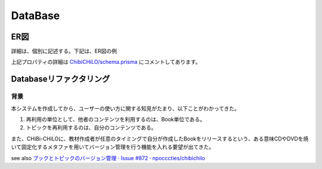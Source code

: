 DataBase
===========

.. @suppress SentenceLength

ER図
------------------------------------------------

.. Cspell:ignore abstruct

詳細は、個別に記述する。下記は、ER図の例

.. uml::
    skinparam monochrome true

    entity "1. Resource/教育用外部リソース" {
    * id: Int
    topics: "Topic/トピック"[]?
    video: "Video/ビデオ"?
    videoId: Int?
    * "url/外部リソースのアドレス": String
    * "details/詳細": Json
    }

    entity "2. Video/ビデオ" {
    * id: Int
    * resource: "Resource/教育用外部リソース"
    tracks: "Track/ビデオのトラック (字幕・キャプション)"[]?
    "providerUrl/動画プロバイダーの識別子": String?
    }

    entity "3. Track/ビデオのトラック (字幕・キャプション)" {
    * id: Int
    * video: "Video/ビデオ"
    * videoId: Int
    * "kind/種別 subtitles": String
    * "language/言語 ISO 639-1 code": String
    }

    entity "4. Topic/トピック" {
    * id: Int
    * resource: "Resource/教育用外部リソース"
    * resourceId: Int
    keywords: "Keyword/キーワード"[]?
    topicSection: "TopicSection/セクション内トピック"[]?
    activities: "Activity/学習活動"[]?
    * "name/トピック名称": String
    * "description/説明": String
    * "timeRequired/学習所要時間 (秒)": Int
    * "creator/作成者": "User/利用者"
    * creatorId: Int
    * "createdAt/作成日": DateTime
    * "updatedAt/更新日": DateTime
    * "details/詳細": Json
    }

    entity "5. Keyword/キーワード" {
    * id: Int
    topics: "Topic/トピック"[]?
    books: "Book/ブック"[]?
    * "name/名称 (カンマ , を含めない)": String
    }

    entity "6. LtiContext" {
    * id: String
    resourceLinks: LtiResourceLink[]?
    * title: String
    }

    entity "7. LtiResourceLink" {
    * id: String
    * context: LtiContext
    * contextId: String
    * title: String
    * book: Book
    * bookId: Int
    }

    entity "8. Book/ブック" {
    * id: Int
    keywords: "Keyword/キーワード"[]?
    sections: "Section/セクション"[]?
    ltiResourceLinks: LtiResourceLink[]?
    * "name/題名": String
    * "abstruct/概要": String
    * "author/著作者": "User/利用者"
    * authorId: Int
    * "publishedAt/公開日": DateTime
    * "createdAt/作成日": DateTime
    * "updatedAt/更新日": DateTime
    * "details/詳細": Json
    }

    entity "9. Section/セクション" {
    * id: Int
    * book: "Book/ブック"
    * bookId: Int
    topicSections: "TopicSection/セクション内トピック"[]?
    * "order/順番 (昇順)": Int
    "name/名称 (NULLならば匿名のトピックの集まり)": String?
    }

    entity "19. TopicSection/セクション内トピック" {
    * id: Int
    * section: "Section/セクション"
    * sectionId: Int
    * topic: "Topic/トピック"
    * topicId: Int
    * "order/順番 (昇順)": Int
    }

    entity "11. User/利用者" {
    * id: Int
    createdTopics: "Topic/トピック"[]?
    writtenBooks: "Book/ブック"[]?
    * ltiUserId: String
    activities: "Activity/学習活動"[]?
    * "name/氏名": String
    }

    entity "12. Activity/学習活動" {
    * id: Int
    * topic: "Topic/トピック"
    * topicId: Int
    * learner: "User/利用者"
    * learnerId: Int
    * "type/学習活動種別 completed": String
    * "createdAt/作成日": DateTime
    * "updatedAt/更新日": DateTime
    }

    "Resource/教育用外部リソース" ||..o{ "Topic/トピック"
    "Resource/教育用外部リソース" ||..o| "Video/ビデオ"
    "Video/ビデオ" ||..o{ "Track/ビデオのトラック (字幕・キャプション)"
    "Topic/トピック" }o..o{ "Keyword/キーワード"
    LtiContext ||..o{ LtiResourceLink
    "Book/ブック" ||..o{ LtiResourceLink
    "Book/ブック" }o..o{ "Keyword/キーワード"
    "Book/ブック" ||..o{ "Section/セクション"
    "Section/セクション" ||..o{ "TopicSection/セクション内トピック"
    "Topic/トピック" ||..o| "TopicSection/セクション内トピック"
    "Book/ブック" }o..|| "User/利用者"
    "Topic/トピック" }o..|| "User/利用者"
    "Topic/トピック" ||..o{ "Activity/学習活動"
    "User/利用者" ||..o{ "Activity/学習活動"

上記プロパティの詳細は `ChibiCHiLO/schema.prisma <https://github.com/cccties/ChibiCHiLO/blob/54bcd12465eb74a33dab9b1b037ce954fdf6df52/server/prisma/schema.prisma>`_ にコメントしてあります。

Databaseリファクタリング
------------------------------------------------

背景
~~~~~~~~~~~~~~~~~~~~~~~~~~~~~~~~~~~~~~~~~~~~~~~~

本システムを作成してから、ユーザーの使い方に関する知見がたまり、以下ことがわかってきた。

#. 再利用の単位として、他者のコンテンツを利用するのは、Book単位である。
#. トピックを再利用するのは、自分のコンテンツである。

また、CHiBi-CHiLOに、教材作成者が任意のタイミングで自分が作成したBookをリリースするという、ある意味CDやDVDを焼いて固定化するメタファを用いてバージョン管理を行う機能を入れる要望が出てきた。

see also `ブックとトピックのバージョン管理 · Issue #872 · npocccties/chibichilo <https://github.com/npocccties/chibichilo/issues/872>`_

